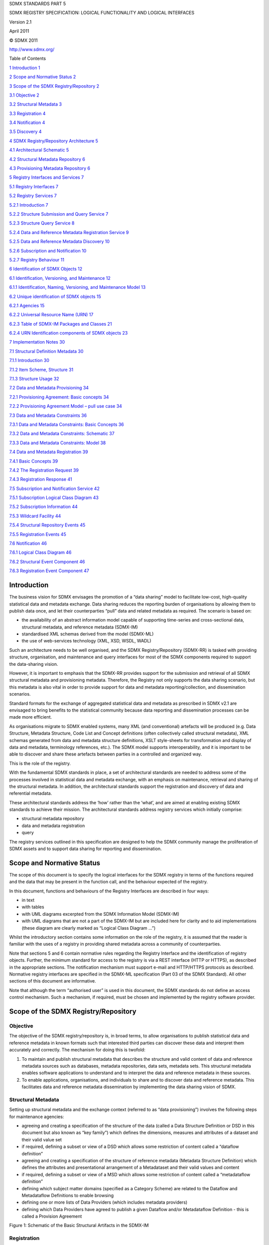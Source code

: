 SDMX STANDARDS PART 5

SDMX R\ EGISTRY S\ PECIFICATION: LOGICAL FUNCTIONALITY AND L\ OGICAL
I\ NTERFACES

Version 2.1

April 2011

© SDMX 2011

http://www.sdmx.org/

Table of Contents

`1 Introduction 1 <#introduction>`__

`2 Scope and Normative Status 2 <#scope-and-normative-status>`__

`3 Scope of the SDMX Registry/Repository
2 <#scope-of-the-sdmx-registryrepository>`__

`3.1 Objective 2 <#objective>`__

`3.2 Structural Metadata 3 <#structural-metadata>`__

`3.3 Registration 4 <#registration>`__

`3.4 Notification 4 <#notification>`__

`3.5 Discovery 4 <#discovery>`__

`4 SDMX Registry/Repository Architecture
5 <#sdmx-registryrepository-architecture>`__

`4.1 Architectural Schematic 5 <#architectural-schematic>`__

`4.2 Structural Metadata Repository
6 <#structural-metadata-repository>`__

`4.3 Provisioning Metadata Repository
6 <#provisioning-metadata-repository>`__

`5 Registry Interfaces and Services
7 <#registry-interfaces-and-services>`__

`5.1 Registry Interfaces 7 <#registry-interfaces>`__

`5.2 Registry Services 7 <#registry-services>`__

`5.2.1 Introduction 7 <#introduction-1>`__

`5.2.2 Structure Submission and Query Service
7 <#structure-submission-and-query-service>`__

`5.2.3 Structure Query Service 8 <#structure-query-service>`__

`5.2.4 Data and Reference Metadata Registration Service
9 <#data-and-reference-metadata-registration-service>`__

`5.2.5 Data and Reference Metadata Discovery
10 <#data-and-reference-metadata-discovery>`__

`5.2.6 Subscription and Notification
10 <#subscription-and-notification>`__

`5.2.7 Registry Behaviour 11 <#registry-behaviour>`__

`6 Identification of SDMX Objects
12 <#identification-of-sdmx-objects>`__

`6.1 Identification, Versioning, and Maintenance
12 <#identification-versioning-and-maintenance>`__

`6.1.1 Identification, Naming, Versioning, and Maintenance Model
13 <#identification-naming-versioning-and-maintenance-model>`__

`6.2 Unique identification of SDMX objects
15 <#unique-identification-of-sdmx-objects>`__

`6.2.1 Agencies 15 <#agencies>`__

`6.2.2 Universal Resource Name (URN)
17 <#universal-resource-name-urn>`__

`6.2.3 Table of SDMX-IM Packages and Classes
21 <#table-of-sdmx-im-packages-and-classes>`__

`6.2.4 URN Identification components of SDMX objects
23 <#urn-identification-components-of-sdmx-objects>`__

`7 Implementation Notes 30 <#implementation-notes>`__

`7.1 Structural Definition Metadata
30 <#structural-definition-metadata>`__

`7.1.1 Introduction 30 <#introduction-3>`__

`7.1.2 Item Scheme, Structure 31 <#item-scheme-structure>`__

`7.1.3 Structure Usage 32 <#structure-usage>`__

`7.2 Data and Metadata Provisioning
34 <#data-and-metadata-provisioning>`__

`7.2.1 Provisioning Agreement: Basic concepts
34 <#provisioning-agreement-basic-concepts>`__

`7.2.2 Provisioning Agreement Model – pull use case
34 <#provisioning-agreement-model-pull-use-case>`__

`7.3 Data and Metadata Constraints
36 <#data-and-metadata-constraints>`__

`7.3.1 Data and Metadata Constraints: Basic Concepts
36 <#data-and-metadata-constraints-basic-concepts>`__

`7.3.2 Data and Metadata Constraints: Schematic
37 <#data-and-metadata-constraints-schematic>`__

`7.3.3 Data and Metadata Constraints: Model
38 <#data-and-metadata-constraints-model>`__

`7.4 Data and Metadata Registration
39 <#data-and-metadata-registration>`__

`7.4.1 Basic Concepts 39 <#basic-concepts>`__

`7.4.2 The Registration Request 39 <#the-registration-request>`__

`7.4.3 Registration Response 41 <#registration-response>`__

`7.5 Subscription and Notification Service
42 <#subscription-and-notification-service>`__

`7.5.1 Subscription Logical Class Diagram
43 <#subscription-logical-class-diagram>`__

`7.5.2 Subscription Information 44 <#subscription-information>`__

`7.5.3 Wildcard Facility 44 <#wildcard-facility>`__

`7.5.4 Structural Repository Events
45 <#structural-repository-events>`__

`7.5.5 Registration Events 45 <#registration-events>`__

`7.6 Notification 46 <#notification-1>`__

`7.6.1 Logical Class Diagram 46 <#logical-class-diagram>`__

`7.6.2 Structural Event Component 46 <#structural-event-component>`__

`7.6.3 Registration Event Component
47 <#registration-event-component>`__

Introduction
============

The business vision for SDMX envisages the promotion of a “data sharing”
model to facilitate low-cost, high-quality statistical data and metadata
exchange. Data sharing reduces the reporting burden of organisations by
allowing them to publish data once, and let their counterparties “pull”
data and related metadata as required. The scenario is based on:

-  the availability of an abstract information model capable of
   supporting time-series and cross-sectional data, structural metadata,
   and reference metadata (SDMX-IM)

-  standardised XML schemas derived from the model (SDMX-ML)

-  the use of web-services technology (XML, XSD, WSDL, WADL)

Such an architecture needs to be well organised, and the SDMX
Registry/Repository (SDMX-RR) is tasked with providing structure,
organisation, and maintenance and query interfaces for most of the SDMX
components required to support the data-sharing vision.

However, it is important to emphasis that the SDMX-RR provides support
for the submission and retrieval of all SDMX structural metadata and
provisioning metadata. Therefore, the Registry not only supports the
data sharing scenario, but this metadata is also vital in order to
provide support for data and metadata reporting/collection, and
dissemination scenarios.

Standard formats for the exchange of aggregated statistical data and
metadata as prescribed in SDMX v2.1 are envisaged to bring benefits to
the statistical community because data reporting and dissemination
processes can be made more efficient.

As organisations migrate to SDMX enabled systems, many XML (and
conventional) artefacts will be produced (e.g. Data Structure, Metadata
Structure, Code List and Concept definitions (often collectively called
structural metadata), XML schemas generated from data and metadata
structure definitions, XSLT style-sheets for transformation and display
of data and metadata, terminology references, etc.). The SDMX model
supports interoperability, and it is important to be able to discover
and share these artefacts between parties in a controlled and organized
way.

This is the role of the registry.

With the fundamental SDMX standards in place, a set of architectural
standards are needed to address some of the processes involved in
statistical data and metadata exchange, with an emphasis on maintenance,
retrieval and sharing of the structural metadata. In addition, the
architectural standards support the registration and discovery of data
and referential metadata.

These architectural standards address the ‘how’ rather than the ‘what’,
and are aimed at enabling existing SDMX standards to achieve their
mission. The architectural standards address registry services which
initially comprise:

-  structural metadata repository

-  data and metadata registration

-  query

The registry services outlined in this specification are designed to
help the SDMX community manage the proliferation of SDMX assets and to
support data sharing for reporting and dissemination.

Scope and Normative Status
==========================

The scope of this document is to specify the logical interfaces for the
SDMX registry in terms of the functions required and the data that may
be present in the function call, and the behaviour expected of the
registry.

In this document, functions and behaviours of the Registry Interfaces
are described in four ways:

-  in text

-  with tables

-  with UML diagrams excerpted from the SDMX Information Model (SDMX-IM)

-  with UML diagrams that are not a part of the SDMX-IM but are included
   here for clarity and to aid implementations (these diagram are
   clearly marked as “Logical Class Diagram ...”)

Whilst the introductory section contains some information on the role of
the registry, it is assumed that the reader is familiar with the uses of
a registry in providing shared metadata across a community of
counterparties.

Note that sections 5 and 6 contain normative rules regarding the
Registry Interface and the identification of registry objects. Further,
the minimum standard for access to the registry is via a REST interface
(HTTP or HTTPS), as described in the appropriate sections. The
notification mechanism must support e-mail and HTTP/HTTPS protocols as
described. Normative registry interfaces are specified in the SDMX-ML
specification (Part 03 of the SDMX Standard). All other sections of this
document are informative.

Note that although the term “authorised user” is used in this document,
the SDMX standards do not define an access control mechanism. Such a
mechanism, if required, must be chosen and implemented by the registry
software provider.

Scope of the SDMX Registry/Repository
=====================================

Objective
---------

The objective of the SDMX registry/repository is, in broad terms, to
allow organisations to publish statistical data and reference metadata
in known formats such that interested third parties can discover these
data and interpret them accurately and correctly. The mechanism for
doing this is twofold:

1. To maintain and publish structural metadata that describes the
   structure and valid content of data and reference metadata sources
   such as databases, metadata repositories, data sets, metadata sets.
   This structural metadata enables software applications to understand
   and to interpret the data and reference metadata in these sources.

2. To enable applications, organisations, and individuals to share and
   to discover data and reference metadata. This facilitates data and
   reference metadata dissemination by implementing the data sharing
   vision of SDMX.

Structural Metadata
-------------------

Setting up structural metadata and the exchange context (referred to as
“data provisioning”) involves the following steps for maintenance
agencies:

-  agreeing and creating a specification of the structure of the data
   (called a Data Structure Definition or DSD in this document but also
   known as “key family”) which defines the dimensions, measures and
   attributes of a dataset and their valid value set

-  if required, defining a subset or view of a DSD which allows some
   restriction of content called a “dataflow definition”

-  agreeing and creating a specification of the structure of reference
   metadata (Metadata Structure Definition) which defines the attributes
   and presentational arrangement of a Metadataset and their valid
   values and content

-  if required, defining a subset or view of a MSD which allows some
   restriction of content called a “metadataflow definition”

-  defining which subject matter domains (specified as a Category
   Scheme) are related to the Dataflow and Metadataflow Definitions to
   enable browsing

-  defining one or more lists of Data Providers (which includes metadata
   providers)

-  defining which Data Providers have agreed to publish a given Dataflow
   and/or Metadataflow Definition - this is called a Provision Agreement

|image0|

Figure 1: Schematic of the Basic Structural Artifacts in the SDMX-IM

Registration
------------

Publishing the data and reference metadata involves the following steps
for a Data Provider:

-  making the reference metadata and data available in SDMX-ML
   conformant data files or databases (which respond to an SDMX-ML query
   with SDMX-ML data). The data and reference metadata files or
   databases must be web-accessible, and must conform to an agreed
   Dataflow or Metadataflow Definition (Data Structure Definition or
   Metadata Structure Definition subset)

-  registering the existence of published reference metadata and data
   files or databases with one or more SDMX registries

|image1|

Figure 2: Schematic of Registered Data and Metadata Sources in the
SDMX-IM

Notification
------------

Notifying interested parties of newly published or re-published data,
reference metadata or changes in structural metadata involves:

-  registry support of a subscription-based notification service which
   sends an email or notifies an HTTP address announcing all published
   data that meets the criteria contained in the subscription request

Discovery
---------

Discovering published data and reference metadata involves interaction
with the registry to fulfil the following logical steps that would be
carried out by a user interacting with a service that itself interacts
with the registry and an SDMX-enabled data or reference metadata
resource:

-  optionally browsing a subject matter domain category scheme to find
   Dataflow Definitions (and hence Data Structure Definitions) and
   Metadataflows which structure the type of data and/or reference
   metadata being sought

-  build a query, in terms of the selected Data Structure Definition or
   Metadata Structure Definition, which specifies what data are required
   and submitting this to a service that can query an SDMX registry
   which will return a list of (URLs of) data and reference metadata
   files and databases which satisfy the query

-  processing the query result set and retrieving data and/or reference
   metadata from the supplied URLs

..

   |image2|

Figure 3: Schematic of Data and Metadata Discovery and Query in the
SDMX-IM

 SDMX Registry/Repository Architecture
=====================================

Architectural Schematic
-----------------------

The architecture of the SDMX registry/repository is derived from the
objectives stated above. It is a layered architecture that is founded by
a structural metadata repository which supports a provisioning metadata
repository which supports the registry services. These are all supported
by the SDMX-ML schemas. Applications can be built on top of these
services which support the reporting, storage, retrieval, and
dissemination aspects of the statistical lifecycle as well as the
maintenance of the structural metadata required to drive these
applications.

|image3|

Figure 4: Schematic of the Registry Content and Services

Structural Metadata Repository
------------------------------

The basic layer is that of a structural metadata service which supports
the lifecycle of SDMX structural metadata artefacts such as Maintenance
Agencies, Data Structure Definitions, Metadata Structure Definitions,
Provision Agreements, Processes etc. This layer is supported by the
Structure Submission and Query Service.

Note that the SDMX-ML Submit Structure Request message supports all of
the SDMX structural artefacts. The only structural artefacts that are
not supported by the SDMX-ML Submit Structure Request are::

-  Registration of data and metadata sources

-  Subscription and Notification

Separate registry-based messages are defined to support these artefacts.

Provisioning Metadata Repository
--------------------------------

The function of this repository is to support the definition of the
structural metadata that describes the various types of data-store which
model SDMX-conformant databases or files, and to link to these data
sources. These links can be specified for a data provider, for a
specific data or metadata flow. In the SDMX model this is called the
Provision Agreement.

This layer is supported by the Data and Metadata Registration Service.

Registry Interfaces and Services
================================

Registry Interfaces
-------------------

The Registry Interfaces are:

-  Notify Registry Event

-  Submit Subscription Request

-  Submit Subscription Response

-  Submit Registration Request

-  Submit Registration Response

-  Query Registration Request

-  Query Registration Response

-  Query Subscription Request

-  Query Subscription Response

-  Submit Structure Request

-  Submit Structure Response

The registry interfaces are invoked in one of two ways:

1. The interface is the name of the root node of the SDMX-ML document

2. The interface is invoked as a child element of the RegistryInterface
   message where the RegistryInterface is the root node of the SDMX-ML
   document.

In addition to these interfaces the registry must support a mechanism
for querying for structural metadata. This is detailed in 5.2.2.

All these interactions with the Registry – with the exception of Notify
Registry Event – are designed in pairs. The first document – the one
which invokes the SDMX-RR interface, is a “Request” document. The
message returned by the interface is a “Response” document.

It should be noted that all interactions are assumed to be synchronous,
with the exception of Notify Registry Event. This document is sent by
the SDMX-RR to all subscribers whenever an even occurs to which any
users have subscribed. Thus, it does not conform to the request-response
pattern, because it is inherently asynchronous.

Registry Services
-----------------

.. _introduction-1:

Introduction
~~~~~~~~~~~~

The services described in this section do not imply that each is
implemented as a discrete web service.

Structure Submission and Query Service
~~~~~~~~~~~~~~~~~~~~~~~~~~~~~~~~~~~~~~

This service must implement the following SDMX-ML Interfaces:

-  SubmitStructureRequest

-  SubmitStructureResponse

These interfaces allow structural definitions to be created, modified,
and removed in a controlled fashion. It also allows the structural
metadata artefacts to be queried and retrieved either in part or as a
whole. In order for the architecture to be scalable, the finest-grained
piece of structural metadata that can be processed by the SDMX-RR is a
MaintainableArtefact (see next section on the SDMX Information Model).

Structure Query Service
~~~~~~~~~~~~~~~~~~~~~~~

The registry must support a mechanism for querying for structural
metadata. This mechanism can be one or both of the SDMX-ML Query message
and the SDMX REST interface for structural metadata (this is defined in
Part 7 of the SDMX standards). The registry response to both of these
query mechanisms is the SDMX Structure message which has as its root
node

-  Structure

The SDMX structural artefacts that may be queried are:

-  dataflows and metadataflows

-  data structure definitions and metadata structure definitions

-  codelists

-  concept schemes

-  reporting taxonomies

-  provision agreements

-  structure sets

-  processes

-  hierarchical code lists

-  constraints

-  category schemes

-  categorisations and categorised objects (examples are categorised
   dataflows and metadatflows, data structure definitions, metadata
   structure definitions, provision agreements registered data sources
   and metadata sources)

-  organisation schemes (agency scheme, data provider scheme, data
   consumer scheme, organisation unit scheme)

The SDMX query messages that are a part of the SDMX-ML Query message
are:

-  StructuresQuery

-  DataflowQuery

-  MetadataflowQuery

-  DataStructureQuery

-  MetadataStructureQuery

-  CategorySchemeQuery

-  ConceptScheneQuery

-  CodelistQuery

-  HiearchicalCodelistQuery

-  OrganisationSchemeQuery

-  ReportingTaxonomyQuery

-  StructureSetQuery

-  ProcessQuery

-  CategorisationQuery

-  ProvisionAgreementQuery

-  ConstraintQuery

Data and Reference Metadata Registration Service
~~~~~~~~~~~~~~~~~~~~~~~~~~~~~~~~~~~~~~~~~~~~~~~~

This service must implement the following SDMX-ML Interfaces:

-  SubmitRegistrationRequest

-  SubmitRegistrationResponse

-  QueryRegistrationRequest

-  QueryRegistrationResponse

The Data and Metadata Registration Service allows SDMX conformant XML
files and web-accessible databases containing published data and
reference metadata to be registered in the SDMX Registry. The
registration process MAY validate the content of the data-sets or
metadata-sets, and MAY extract a concise representation of the contents
in terms of concept values (e.g. values of the data attribute,
dimension, metadata attribute), or entire keys, and storing this as a
record in the registry to enable discovery of the original data-set or
metadata-set. These are called Constraints in the SDMX-IM.

The Data and Metadata Registration Service MAY validate the following,
subject to the access control mechanism implemented in the Registry:

-  that the data provider is allowed to register the data-set or
   metadata-set

-  that the content of the data set or metadata set meets the validation
   constraints. This is dependent upon such constraints being defined in
   the structural repository and which reference the relevant Dataflow,
   Metadataflow, Data Provider, Data Structure Definition, Metadata
   Structure Definition, Provision Agreement

-  that a queryable data source exists - this would necessitate the
   registration service querying the service to determine its existence

-  that a simple data source exists (i.e. a file accessible at a URL)

-  that the correct Data Structure Definition or Metadata Structure
   Definition is used by the registered data

-  that the components (Dimensions, Attributes, Measures, Identifier
   Components etc.) are consistent with the Data Structure Definition or
   Metadata Structure Definition

-  that the valid representations of the concepts to which these
   components correspond conform to the definition in the Data Structure
   Definition or Metadata Structure Definition

The Registration has an action attribute which takes one of the
following values:

========================== ====================================================================================================================================
**Action Attribute Value** **Behaviour**
========================== ====================================================================================================================================
Append                     Add this registration to the registry
Replace                    Replace the existing Registration with this Registration identified by the id in the Registration of the Submit Registration Request
Delete                     Delete the existing Registration identified by the id in the Registration of the Submit Registration Request
========================== ====================================================================================================================================

The Registration has three Boolean attributes which may be present to
determine how an SDMX compliant Dataset or Metadata Set indexing
application must index the Datasets or Metadata Set upon registration.
The indexing application behaviour is as follows:

===================== ====================================================================================================================================================================================================================================================
**Boolean Attribute** **Behaviour if Value is “true”**
===================== ====================================================================================================================================================================================================================================================
indexTimeSeries       A compliant indexing application must index all the time series keys (for a Dataset registration) or metadata target values (for a Metadata Set registration)
indexDataSet          A compliant indexing application must index the range of actual (present) values for each dimension of the Dataset (for a Dataset registration) or the range of actual (present) values for each Metadata Attribute which takes an enumerated value.
                     
                      Note that for data this requires much less storage than full key indexing, but this method cannot guarantee that a specific combination of Dimension values (the Key) is actually present in the Dataset
indexReportingPeriod  A compliant indexing application must index the time period range(s) for which data are present in the Dataset or Metadata Set
===================== ====================================================================================================================================================================================================================================================

Data and Reference Metadata Discovery
~~~~~~~~~~~~~~~~~~~~~~~~~~~~~~~~~~~~~

The Data and Metadata Discovery Service implements the following
Registry Interfaces:

-  QueryRegistrationRequest

-  QueryRegistrationResponse

Subscription and Notification
~~~~~~~~~~~~~~~~~~~~~~~~~~~~~

The Subscription and Notification Service implements the following
Registry Interfaces:

-  SubmitSubscriptionRequest

-  SubmitSubscriptionResponse

-  NotifyRegistryEvent

The data sharing paradigm relies upon the consumers of data and metadata
being able to pull information from data providers’ dissemination
systems. For this to work efficiently, a data consumer needs to know
when to pull data, i.e. when something has changed in the registry (e.g.
a dataset has been updated and re-registered). Additionally, SDMX
systems may also want to know if a new Data Structure Definition, Code
List or Metadata Structure Definition has been added. The Subscription
and Notification Service comprises two parts: subscription management,
and notification.

Subscription management involves a user submitting a subscription
request which contains:

-  a query or constraint expression in terms of a filter which defines
   the events for which the user is interested (e.g. new data for a
   specific dataflow, or for a domain category, or changes to a Data
   Structure Definition).

-  a list of URIs or end-points to which an XML notification message can
   be sent. Supported end-point types will be email (mailto:) and HTTP
   POST (a normal http:// address)

-  request for a list of submitted subscriptions

-  deletion of a subscription

Notification requires that the structural metadata repository and the
provisioning metadata repository monitor any event which is of interest
to a user (the object of a subscription request query), and to issue an
SDMX-ML notification document to the end-points specified in the
relevant subscriptions.

Registry Behaviour
~~~~~~~~~~~~~~~~~~

The following table defines the behaviour of the SDMX Registry for the
various Registry Interface messages.

=========================== ========================================================================================================================================================================================================================================================================================
**Interface**               **Behaviour**
=========================== ========================================================================================================================================================================================================================================================================================
All                         1) If the action is set to “replace” then the entire contents of the existing maintainable object in the Registry MUST be replaced by the object submitted, unless the final attribute is set to “true” in which case the only changes that are allowed are to the following constructs:
                           
                            -  Name – this applies to the Maintainable object and its contained elements, such a Code in a Code list.
                           
                            -  Description - this applies to the Maintainable object and its contained elements, such a Code in a Code list.
                           
                            -  Annotation - this applies to the Maintainable object and its contained elements, such a Code in a Code list.
                           
                            -  validTo
                           
                            -  validFrom
                           
                            -  structureURL
                           
                            -  serviceURL
                           
                            -  uri
                           
                            -  isExternalReference
                           
                            2) Cross referenced structures MUST exist in either the submitted document (in Structures or Structure Location) or in the registry to which the request is submitted.
                           
                            3) If the action is set to “delete” then the Registry MUST verify that the object can deleted. In order to qualify for deletion the object must:
                           
                            a) Not have the final attribute set to “true”
                           
                            b) Not be referenced from any other object in the Registry.
                           
                            4) The version rules in the SDMX Schema documentation MUST be obeyed.
                           
                            5) The specific rules for the elements and attributes documented in the SDMX Schema MUST be obeyed.
SubmitStructureRequest      Structures are submitted at the level of the Maintainable Artefact and the behaviour in “All” above is therefore at the level of the Maintainable Artefact.
SubmitProvisioningRequest   No additional behaviour.
Submit Registration Request If the datasource is a file (simple datasource) then the file MAY be retrieved and indexed according to the Boolean attributes set in the Registration.
                           
                            For a queryable datasource the Registry MAY validate that the source exists and can accept an SDMX-ML data query.
=========================== ========================================================================================================================================================================================================================================================================================

Identification of SDMX Objects
==============================

Identification, Versioning, and Maintenance
-------------------------------------------

All major classes of the SDMX Information model inherit from one of:

-  **IdentifiableArtefact** - this gives an object the ability to be
   uniquely identified (see following section on identification), to
   have a user-defined URI, and to have multi-lingual annotations.

-  **NamableArtefact** - this has all of the features of
   IdentifiableArtefact plus the ability to have a multi-lingual name
   and description,

-  **VersionableArtefact** – this has all of the above features plus a
   version number and a validity period.

-  **MaintainableArtefact** – this has all of the above features, and
   indication as to whether the object is “final” and cannot be changed
   or deleted, registry and structure URIs, plus an association to the
   maintenance agency of the object.

Identification, Naming, Versioning, and Maintenance Model
~~~~~~~~~~~~~~~~~~~~~~~~~~~~~~~~~~~~~~~~~~~~~~~~~~~~~~~~~

|image4|

-  Figure 5: Class diagram of fundamental artefacts in the SDMX-IM

The table below shows the identification and related data attributes to
be stored in a registry for objects that are one of:

-  Annotable

-  Identifiable

-  Nameable

-  Versionable

-  Maintainable

=============== ================================================== ========== ============= ========================================================================================================================================================================================================================
**Object Type** **Data Attributes**                                **Status** **Data type** **Notes**
=============== ================================================== ========== ============= ========================================================================================================================================================================================================================
Annotable       AnnotationTitle                                    C          string       
\               AnnotationType                                     C          string       
\               AnnotationURN                                      C          string       
\               AnnotationText in the form of International String C                        This can have language-specific variants.
\                                                                                          
Identifiable    all content as for Annotable plus                                          
\               id                                                 M          string       
\               uri                                                C          string       
\               urn                                                C          string        Although the urn is computable and therefore may not be submitted or stored physically, the Registry must return the urn for each object, and must be able to service a query on an object referenced solely by its urn.
Nameable        all content as for Identifiable plus                                       
\               Name in the form of International String           M          string        This can have language-specific variants.
\               Description in the form of International String    C          string        This can have language-specific variants.
Versionable     All content as for Identifiable plus                                       
\               version                                            C          string        This is the version number. If not present the default is 1.0
\               validFrom                                          C          Date/time    
\               validTo                                            C          Date/time    
Maintainable    All content as for Versionable plus                                        
\               final                                                         boolean       Value of “true” indicates that this is a final specification and it cannot be changed except as a new version. Note that providing a “final’ object is not referenced from another object then it may be deleted.
\               isExternalReference                                C          boolean       Value of “true” indicates that the actual resource is held outside of this registry. The actual reference is given in the registry URI or the structureURI, each of which must return a valid SDMX-ML file.
\               serviceURL                                         C          string        The url of the service that can be queried for this resource
\               structureURL                                       C          string        The url of the resource.
\               (Maintenance) agencyId                             M          string        The object must be linked to a maintenance agency.
=============== ================================================== ========== ============= ========================================================================================================================================================================================================================

Table 1: Common Attributes of Object Types

Unique identification of SDMX objects
-------------------------------------

Agencies
~~~~~~~~

The Maintenance Agency in SDMX is maintained in an Agency Scheme which
itself is a sub class of Organisation Scheme – this is shown in the
class diagram below.

|image5|

Figure 6: Agency Scheme Model

The Agency in SDMX is extremely important. The Agency Id system used in
SDMX is an n-level structure. The top level of this structure is
maintained by SDMX. Any Agency in this top level can declare sub
agencies and any sub agency can also declare sub agencies. The Agency
Scheme has a fixed id and version and is never declared explicitly in
the SDMX object identification mechanism.

In order to achieve this SDMX adopts the following rules:

1. Agencies are maintained in an Agency Scheme (which is a sub class of
   Organisation Scheme)

2. The agency of the Agency Scheme must also be declared in a
   (different) Agency Scheme.

3. The “top-level” agency is SDMX and maintains the “top-level” Agency
   Scheme.

4. Agencies registered in the top-level scheme can themselves maintain a
   single Agency Scheme. Agencies in these second-tier schemes can
   themselves maintain a single Agency Scheme and so on.

5. The AgencyScheme cannot be versioned and so take a default version
   number of 1.0 and cannot be made “final”.

6. There can be only one AgencyScheme maintained by any one Agency. It
   has a fixed Id of AGENCY_SCHEME.

7. The /hierarchy of Organisation is not inherited by Maintenance Agency
   – thus each Agency Scheme is a flat list of Maintenance Agencies.

8. The format of the agency identifier is agencyID.agencyID etc. The
   top-level agency in this identification mechanism is the agency
   registered in the SDMX agency scheme. In other words, SDMX is not a
   part of the hierarchical ID structure for agencies. However SDMX is,
   itself, a maintenance agency and is contained in the top-level Agency
   Scheme.

This supports a hierarchical structure of agencyID.

An example is shown below.

|image6|

-  Figure 7: Example of Hierarchic Structure of Agencies

The following organizations maintain an Agency Scheme.

-  SDMX – contains Agencies AA, BB

-  AA – contains Agencies CC, DD

-  BB – contains Agencies CC, DD

-  DD – Contains Agency EE

Each agency is identified by its full hierarchy excluding SDMX.

e.g. the id of EE as an agencyID is AA.DD.EE

An example of this is shown in the XML snippet below.

|image7|

-  Figure 8: Example Showing Use of Agency Identifiers

Each of these maintenance agencies has an identical Code list with the
Id CL_BOP. However, each is uniquely identified by means of the
hierarchic agency structure.

Universal Resource Name (URN)
~~~~~~~~~~~~~~~~~~~~~~~~~~~~~

.. _introduction-2:

Introduction
^^^^^^^^^^^^

To provide interoperability between SDMX Registry/Repositories in a
distributed network environment, it is important to have a scheme for
uniquely identifying (and thus accessing) all first-class (Identifiable)
SDMX-IM objects. Most of these unique identifiers are composite
(containing maintenance agency, or parent object identifiers), and there
is a need to be able to construct a unique reference as a single string.
This is achieved by having a globally unique identifier called a
universal resource name (URN) which is generated from the actual
identification components in the SDMX-RR APIs. In other words, the URN
for any Identifiable Artefact is constructed from its component
identifiers (agency, Id, version etc.).

URN Structure
^^^^^^^^^^^^^

**Case Rules for URN**

For the URN, all parts of the string are case sensitive. The Id of any
object must be UPPER CASE. Therefore, CRED_ext_Debt is invalid and it
should be CRED_EXT_DEBT.

The generic structure of the URN is as follows:

SDMXprefix.SDMX-IM-package-name.class-name=agency-id:maintainedobject-id(maintainedobject-version).*container-object-id.object-id

\* this can repeat and may not be present (see explanation below)

Note that in the SDMX Information Model there are no concrete
Versionable Artefacts that are not a Maintainable Artefact. For this
reason the only version information that is allowed is for the
maintainable object.

The Maintenance agency identifier is separated from the maintainable
artefact identifier by a colon ‘:’. All other identifiers in the SDMX
URN syntax are separated by a period(.).

Explanation of the generic structure
^^^^^^^^^^^^^^^^^^^^^^^^^^^^^^^^^^^^

In the explanation below the actual object that is the target of the URN
is called the **actual object**.

**SDMXPrefix:** urn:sdmx:org.

**SDMX-IM package name:** sdmx.infomodel.package=

The packages are:

base

codelist

conceptscheme

datastructure

categoryscheme

registry

metadatastructure

process

mapping

**maintainable-object-id** is the identifier of the maintainable object.
This will always be present as all identifiable objects are either a
maintainable object or contained in a maintainable object.

**(maintainable-object-version)** is the version of the maintainable
object and is enclosed in round brackets (). It will always be present.

**container-object-id** is the identifier of an intermediary object that
contains the actual object which the URN is identifying. It is not
mandatory as many actual objects do not have an intermediary container
object. For instance, a Code is in a maintained object (Code List) and
has no intermediary container object, whereas a Metadata Attribute has
an intermediary container object (Report Structure) and may have an
intermediary container object which is its parent Metadata Attribute.
For this reason the container object id may repeat, with each repetition
identifying the object at the next-lower level in its hierarchy. Note
that if there is only a single containing object in the model then it is
NOT included in the URN structure. This applies to Attribute Descriptor,
Dimension Descriptor, and Measure Descriptor where there can be only one
such object and this object has a fixed id. Therefore, whilst each of
these has a URN, the id of the Attribute Descriptor, Dimension
Descriptor, and Measure Descriptor is not included when the actual
object is a Data Attribute or a Dimension/Measure Dimension/ Time
Dimension, or a Measure.

Note that although a Code can have a parent Code and a Concept can have
a parent Concept these are maintained in a flat structure and therefore
do not have a container-object-id.

For example the sequence is agency:DSDid(version).DimensionId and not
agency:DSDid(version).DimensionDescriptorId.DimensionId.

**object-id** is the identifier of the actual object unless the actual
object is a maintainable object. If present it is always the last id and
is not followed by any other character.

**Generic Examples of the URN Structure**

Actual object is a maintainable

SDMXPrefix.SDMX-IM package name.classname=agency
id:maintained-object-id(version)

Actual object is contained in a maintained object with no intermediate
containing object

SDMXPrefix.SDMX-IM package name.classname=agency
id:maintained-object-id(version).object-id

Actual object is contained in a maintained object with an intermediate
containing object

SDMXPrefix.SDMX-IM package name.classname=agency
id:maintained-object-id(version).contained-object-id.object-id

Actual object is contained in a maintained object with no intermediate
containing object but the object type itself is hierarchical

In this case the object id may not be unique in itself but only within
the context of the hierarchy. In the general syntax of the URN all
intermediary objects in the structure (with the exception, of course, of
the maintained object) are shown as a contained object. An example here
would be a Category in a Category Scheme. The Category is hierarchical
and all intermediate Categories are shown as a contained object. The
example below shows the generic structure for Category
Scheme/Category/Category

SDMXPrefix.SDMX-IM package name.classname=agency
id:maintained-object-id(version).contained-object-id.object-id

Actual object is contained in a maintained object with an intermediate
containing object and the object type itself is hierarchical

In this case the generic syntax is the same as for the example above as
the parent object is regarded as a containing object, even if it is of
the same type. An example here is a Metadata Attribute where the
contained objects are Report Structure (first contained object id) and
Metadata Attribute (subsequent contained object Ids). The example below
shows the generic structure for MSD/Report Structure/Metadata
Attribute/Metadata Attribute

SDMXPrefix.SDMX-IM package name.classname=agency
id:maintained-object-id(version).contained-object-id.
contained-object-id contained-object-id.object-id

**Concrete Examples of the URN Structure**

The Data Structure Definition CRED_EXT_DEBT version 1.0 maintained by
the top level Agency TFFS would have the URN:

urn:sdmx:org.sdmx.infomodel.datastructure.DataStucture=TFFS:CRED_EXT_DEBT(1.0)

The URN for a code for Argentina maintained by ISO in the code list
CL_3166A2 version 1.0 would be:

urn:sdmx:org.sdmx.infomodel.codelist.Code=ISO:CL_3166A2(1.0).AR

The URN for a category (id of 1) which has parent category (id of 2)
maintained by SDMX in the category scheme SUBJECT_MATTER_DOMAINS version
1.0 would be:

urn:sdmx:org.sdmx.infomodel.categoryscheme.Category=SDMX:SUBJECT_MATTER_DOMAINS(1.0).1.2

The URN for a Metadata Attribute maintained by SDMX in the MSD
CONTACT_METADATA version 1.0 in the Report Structure CONTACT_REPORT
where the hierarchy of the Metadata Attribute is
CONTACT_DETAILS/CONTACT_NAME would be:

urn:sdmx:org.sdmx.infomodel.metadatastructure.MetadataAttribute=SDMX:CONTACT_METADATA(1.0).CONTACT_REPORT.CONTACT_DETAILS.CONTACT_NAME

The TFFS defines ABC as a sub Agency of TFFS then the URN of a Dataflow
maintained by ABC and identified as EXTERNAL_DEBT version 1.0 would be:

urn:sdmx:org.sdmx.infomodel.datastructure.Dataflow=TFFS.ABC:EXTERNAL_DEBT(1.0)

The SDMX-RR MUST support this globally unique identification scheme. The
SDMX-RR MUST be able to create the URN from the individual
identification attributes submitted and to transform the URN to these
identification attributes. The identification attributes are:

-  **Identifiable and Nameable Artefacts**: id (in some cases this id
   may be hierarchic)

-  **Maintainable Artefacts**: id, version, agencyId,

The SDMX-RR MUST be able to resolve the unique identifier of an SDMX
artefact and to produce an SDMX-ML rendering of that artefact if it is
located in the Registry.

Table of SDMX-IM Packages and Classes
~~~~~~~~~~~~~~~~~~~~~~~~~~~~~~~~~~~~~

The table below lists all of the packages in the SDMX-IM together with
the concrete classes that are in these packages and whose objects have a
URN.

================= ===========================================================
**Package**       **URN Classname (model classname where this is different)**
================= ===========================================================
base              Agency
\                 OrganisationUnitScheme
\                 AgencyScheme
\                 DataProviderScheme
\                 DataConsumerScheme
\                 OrganisationUnit
\                 DataProvider
\                 DataConsumer
\                
datastructure     DataStructure (DataStructureDefinition)
\                 AttributeDescriptor
\                 DataAttribute
\                 GroupDimensionDescriptor
\                 DimensionDescriptor
\                 Dimension
\                 MeasureDimension
\                 TimeDimension
\                 MeasureDescriptor
\                 PrimaryMeasure
\                 Dataflow (DataflowDefinition)
\                
metadatastructure MetadataTarget
\                 DimensionDescriptorValueTarget
\                 IdentifiableObjectTarget
\                 ReportPeriodTarget
\                 DataSetTarget
\                 ReportStructure
\                 MetadataAttribute
\                 MetadataStructure (MetadataStructureDefinition)
\                 Metadataflow (MetadataflowDefinition)
\                
process           Process
\                 ProcessStep
\                 Transition
\                
registry          ProvisionAgreement
\                 AttachmentConstraint
\                 ContentConstraint
\                 Subscription
\                
mapping           StructureMap
\                 StructureSet
\                 ComponentMap
\                 ConceptSchemeMap
\                 OrganisationSchemeMap
\                 CodelistMap
\                 CategorySchemeMap
\                 ReportingTaxonomyMap
\                 ConceptMap
\                 OrganisationMap
\                 CodeMap
\                 HybridCodelistMap
\                 CategoryMap
\                 HybridCodeMap
\                 ReportingCategoryMap
\                
codelist          Codelist
\                 HierarchicalCodelist
\                 Hierarchy
\                 Hierarchy
\                 Code
\                 HierarchicalCode
\                 Level
\                
categoryscheme    CategoryScheme
\                 Category
\                 Categorisation
\                 ReportingTaxonomy
\                 ReportingCategory
\                
conceptscheme     ConceptScheme
\                 Concept
================= ===========================================================

Table 2: SDMX-IM Packages and Contained Classes

.. _section-1:

URN Identification components of SDMX objects
~~~~~~~~~~~~~~~~~~~~~~~~~~~~~~~~~~~~~~~~~~~~~

The table below describes the identification components for all SDMX
object types that have identification. Note the actual attributes are
all Id, but have been prefixed by their class name or multiple class
names to show navigation, e.g. conceptSchemeAgencyId is really the Id
attribute of the Agency class that is associated to the ConceptScheme.

\* indicates that the object is maintainable.

Note that for brevity the URN examples omit the prefix. All URNs have
the prefix

urn:sdmx.org.sdmx.infomodel.{package}.{classname}=

========================== ================================================================================================================================================================================================================================================================================================================= =================================================================================================================================================================================================================================================================================================================================================================================================================================================================================================
**SDMX Class**                **Key attribute(s)**                                                                                                                                                                                                                                                                                           **Example of URN**
========================== ================================================================================================================================================================================================================================================================================================================= =================================================================================================================================================================================================================================================================================================================================================================================================================================================================================================
Agency                     The URN for an Agency is shown later in this table. The identification of an Agency in the URN structure for the maintainable object is by means of the agencyId. The AgencyScheme is not identified as SDMX has a mechanism for identifying an Agency uniquely by its Id. Note that this Id may be hierarchical. IMF
                                                                                                                                                                                                                                                                                                                                            
                                                                                                                                                                                                                                                                                                                                             Sub agency in the IMF AGENCY_SCHEME
                                                                                                                                                                                                                                                                                                                                            
                                                                                                                                                                                                                                                                                                                                             IMF.SubAgency1
\*ConceptScheme            conceptSchemeAgencyId:conceptSchemeId(version)                                                                                                                                                                                                                                                                    SDMX:CROSS_DOMAIN_CONCEPTS(1.0)
Concept                    conceptSchemeAgencyId: conceptSchemeId(version).conceptId                                                                                                                                                                                                                                                         SDMX:CROSS_DOMAIN_CONCEPTS(1.0).FREQ
\*Codelist                 codeListAgencyId:codeListId(version)                                                                                                                                                                                                                                                                              SDMX:CL_FREQ(1.0)
Code                       codeListAgencyId:codelistId(version).codeId                                                                                                                                                                                                                                                                       SDMX:CL_FREQ(1.0).Q
\*Hierarchical             hierachicalCodelistAgencyId: hierarchicalCodelistId(version)                                                                                                                                                                                                                                                      UNESCO:CL_EXP_SOURCE(1.0)
Codelist                                                                                                                                                                                                                                                                                                                                    
Hierarchy                  hierachicalcodeListAgencyId: hierarchicalcodelistId(version).Hierarchy                                                                                                                                                                                                                                            UNESCO:CL_EXP_SOURCE(1.0).
                                                                                                                                                                                                                                                                                                                                            
                                                                                                                                                                                                                                                                                                                                             H-C-GOV
Level                      hierachicalcodeListAgencyId: hierarchicalcodelistId(version).Hierarchy.Level                                                                                                                                                                                                                                      ESTAT:HCL_REGION(1.0).H_1.COUNTRY
HierarchicalCode           hierachicalCodeListAgencyId: hierarchicalcodelistId(version).hierarchy.hierarchicalCode                                                                                                                                                                                                                           UNESCO:CL_EXP_SOURCE(1.0).
                                                                                                                                                                                                                                                                                                                                            
                                                                                                                                                                                                                                                                                                                                             H-C-GOV.GOV_CODE1
\*DataStructure            dataStructureDefintitionAgencyId: dataStructureDefintitionId(version)                                                                                                                                                                                                                                             TFFS:EXT_DEBT(1.0)
Dimension                  | dataStructureDefinitionAgencyId: dataStructureDefinitionId(version).                                                                                                                                                                                                                                            TFFS:EXT_DEBT(1.0).DimensionDescriptor
Descriptor                 | componentListId                                                                                                                                                                                                                                                                                                 TFFS:EXT_DEBT(1.0).MeasureDescriptor
Measure Descriptor                                                                                                                                                                                                                                                                                                                           TFFS:EXT_DEBT(1.0).AttributeDescriptor
Attribute                  where the componentListId is the name of the class (there is only one occurrence of each in the Data Structure Definition)                                                                                                                                                                                       
Descriptor                                                                                                                                                                                                                                                                                                                                  
GroupDimension             dataStructureDefinitionAgencyId: dataStructureDefinitionId(version).                                                                                                                                                                                                                                              TFFS:EXT_DEBT(1.0).SIBLING
Descriptor                 groupDimensionDescriptorId                                                                                                                                                                                                                                                                                       
Dimension                  dataStructureDefinitionAgencyId: dataStructureDefinition (version).                                                                                                                                                                                                                                               TFFS:EXT_DEBT(1.0).FREQ
                                                                                                                                                                                                                                                                                                                                            
                           dimensionId                                                                                                                                                                                                                                                                                                      
TimeDimension              dataStructureDefinitionAgencyId: dataStructureDefinition (version).                                                                                                                                                                                                                                               TFFS:EXT_DEBT(1.0).TIME_PERIOD
                                                                                                                                                                                                                                                                                                                                            
                           timeDimensionId                                                                                                                                                                                                                                                                                                  
Measure                    dataStructureDefinitionAgencyId: dataStructureDefinition (version).                                                                                                                                                                                                                                               TFFS:EXT_DEBT(1.0).STOCK_FLOW
Dimension                                                                                                                                                                                                                                                                                                                                   
                           measureDimensionId                                                                                                                                                                                                                                                                                               
DataAttrribute             dataStructureDefinitionAgencyId: dataStructureDefinition (version).                                                                                                                                                                                                                                               TFFS:EXT_DEBT(1.0).OBS_STATUS
                                                                                                                                                                                                                                                                                                                                            
                           dataAttributeId                                                                                                                                                                                                                                                                                                  
PrimaryMeasure             dataStructureDefinitionAgencyId: dataStructureDefinition (version).                                                                                                                                                                                                                                               TFFS:EXT_DEBT(1.0).OBS_VALUE
                                                                                                                                                                                                                                                                                                                                            
                           primaryMeasureId                                                                                                                                                                                                                                                                                                 
\*Category Scheme          categorySchemeAgencyId: categorySchemeId(version)                                                                                                                                                                                                                                                                 IMF:SDDS(1.0)
Category                   | categorySchemeAgencyId:                                                                                                                                                                                                                                                                                         IMF:SDDS(1.0):
                           | categorySchemeId(version).                                                                                                                                                                                                                                                                                     
                                                                                                                                                                                                                                                                                                                                             level_1_category.level_2_category …
                           categoryId.categoryId                                                                                                                                                                                                                                                                                            
                                                                                                                                                                                                                                                                                                                                            
                           categoryId.categoryId                                                                                                                                                                                                                                                                                            
                                                                                                                                                                                                                                                                                                                                            
                           etc.                                                                                                                                                                                                                                                                                                             
\*Reporting                reportingTaxonomyAgencyId:                                                                                                                                                                                                                                                                                        IMF:REP_1(1.0)
Taxonomy                   reportingTaxonomyId(version)                                                                                                                                                                                                                                                                                     
ReportingCategory          | reportingTaxonomyAgencyId:                                                                                                                                                                                                                                                                                      IMF:REP_1(1.0):
                           | reportingTaxonomyId(version)                                                                                                                                                                                                                                                                                   
                                                                                                                                                                                                                                                                                                                                             level_1_repcategory.level_2_repcategory …
                           reportingcategoryId.reportingcategoryId                                                                                                                                                                                                                                                                          
\*Categorisation           categorisationAgencyId: categorisationId(version)                                                                                                                                                                                                                                                                 IMF:cat001(1.0)
\*Organisation Unit Scheme organisationUnitSchemeAgencyId: organisationUnitSchemeId(version)                                                                                                                                                                                                                                                 ECB:ORGANISATIONS(1.0)
Organisation Unit          organisationUnitSchemeAgencyId: organisationUnitSchemeId(version).                                                                                                                                                                                                                                                ECB:ORGANISATIONS(1.0).1F
                           organisationUnitId                                                                                                                                                                                                                                                                                               
\*AgencyScheme             agencySchemeAgencyId: agencySchemeId(version)                                                                                                                                                                                                                                                                     ECB:AGENCIES(1.0)
Agency                     | agencySchemeAgencyId:                                                                                                                                                                                                                                                                                           ECB:AGENCY(1.0).AA
                           | agencySchemeId(version).                                                                                                                                                                                                                                                                                       
                                                                                                                                                                                                                                                                                                                                            
                           agencyId                                                                                                                                                                                                                                                                                                         
\*DataProvider Scheme      dataProviderSchemeAgencyId: dataProviderSchemeId(version)                                                                                                                                                                                                                                                         SDMX:DATA_PROVIDERS(1.0)
DataProvider               dataProviderSchemeAgencyId: dataProviderSchemeId(version)                                                                                                                                                                                                                                                         SDMX:DATA_PROVIDERS(1.0).PROVIDER_1
                                                                                                                                                                                                                                                                                                                                            
                           dataProviderId                                                                                                                                                                                                                                                                                                   
\*DataConsumer Scheme      dataConsumerSchemeAgencyId:                                                                                                                                                                                                                                                                                       SDMX:DATA_CONSUMERS(1.0)
                           dataConsumerSchemeId(version)                                                                                                                                                                                                                                                                                    
Data Consumer              | dataConsumerSchemeAgencyId:                                                                                                                                                                                                                                                                                     SDMX:DATA_CONSUMERS(1.0).CONSUMER_1
                           | dataConsumerSchemeId(version)                                                                                                                                                                                                                                                                                  
                                                                                                                                                                                                                                                                                                                                            
                           dataConsumerId                                                                                                                                                                                                                                                                                                   
\*Metadata Structure       MSDAgencyId:MSDId(version)                                                                                                                                                                                                                                                                                        IMF:SDDS_MSD(1.0)
MetadataTarget             MSDAgencyId:                                                                                                                                                                                                                                                                                                      IMF:SDDS_MSD(1.0).AGENCY
                                                                                                                                                                                                                                                                                                                                            
                           MSDId(version).metadataTargetId                                                                                                                                                                                                                                                                                  
Dimension                  MSDAgencyId:                                                                                                                                                                                                                                                                                                      IMF:SDDS_MSD(1.0).AGENCY.KEY
DescriptorValuesTarget                                                                                                                                                                                                                                                                                                                      
                           | MSDId(version).                                                                                                                                                                                                                                                                                                
                           | metadataTargetId.keyDescriptorValueTargetId                                                                                                                                                                                                                                                                    
Identifiable               MSDAgencyId:                                                                                                                                                                                                                                                                                                      IMF:SDDS_MSD(1.0).AGENCY.STR-OBJECT
ObjectTarget                                                                                                                                                                                                                                                                                                                                
                           | MSDId(version).metadataTargetId.identifiable                                                                                                                                                                                                                                                                   
                           | ObjectTargetId                                                                                                                                                                                                                                                                                                 
DataSetTarget              MSDAgencyId:                                                                                                                                                                                                                                                                                                      IMF:SDDS_MSD(1.0).AGENCY.D1101
                                                                                                                                                                                                                                                                                                                                            
                           | MSDId(version).metadataTargetId.dataSet                                                                                                                                                                                                                                                                        
                           | TargetId                                                                                                                                                                                                                                                                                                       
PeportPeriod               MSDAgencyId:                                                                                                                                                                                                                                                                                                      IMF:SDDS_MSD(1.0).AGENCY.REP_PER
Target                                                                                                                                                                                                                                                                                                                                      
                           MSDId(version).metadataTargetId.reportPeriodTargetId                                                                                                                                                                                                                                                             
ReportStructure            MSDAgencyId:                                                                                                                                                                                                                                                                                                      IMF:SDDS_MSD(1.0).AGENCY_REPORT
                                                                                                                                                                                                                                                                                                                                            
                           MSDId(version).reportStructureId                                                                                                                                                                                                                                                                                 
Metadata                   MSDAgencyId:                                                                                                                                                                                                                                                                                                      IMF:SDDS_MSD(1.0).AGENCY_REPORT.COMPILATION
Attribute                                                                                                                                                                                                                                                                                                                                   
                           MSDId(version).reportStructureId.metadataattributeID                                                                                                                                                                                                                                                             
\*Dataflow                 dataflowAgencyId: dataflowId(version)                                                                                                                                                                                                                                                                             TFFS:CRED_EXT_DEBT(1.0)
\*Provision                provisionAgreementAgencyId:provisionAgreementId(version)                                                                                                                                                                                                                                                          TFFS:CRED_EXT_DEBT_AB(1.0)
Agreement                                                                                                                                                                                                                                                                                                                                   
\*Content                  constraintAgencyId:ContentConstraintId(version)                                                                                                                                                                                                                                                                   TFFS:CREDITOR_DATA_CONTENT(1.0)
Constraint                                                                                                                                                                                                                                                                                                                                  
\*Attachment               constraintAgencyId: attachmentConstraintId(version)                                                                                                                                                                                                                                                               TFFS:CREDITOR_DATA_ATTACHMENT_CONSTRAINT_ONE(1.0)
Constraint                                                                                                                                                                                                                                                                                                                                  
\*Metadataflow             metadataflowAgencyId: metadataflowId(version)                                                                                                                                                                                                                                                                     IMF:SDDS_FLOW(1.0)
\*StructureSet             structureSetAgencyId:                                                                                                                                                                                                                                                                                             SDMX:BOP_STRUCTURES(1.0)
                           structureSetId(version)                                                                                                                                                                                                                                                                                          
StructureMap               structureSetAgencyId:                                                                                                                                                                                                                                                                                             SDMX:BOP_STRUCTURES(1.0).TABLE1_TABLE2
                           structureSetId(version).                                                                                                                                                                                                                                                                                         
                           structureMapId                                                                                                                                                                                                                                                                                                   
Component                  structureSetAgencyId:                                                                                                                                                                                                                                                                                             SDMX:BOP_STRUCTURES(1.0).TABLE1_TABLE2. REFAREA_REPCOUNTRY
Map                        structureSetId(version).                                                                                                                                                                                                                                                                                         
                           structureMapId.                                                                                                                                                                                                                                                                                                  
                           componentMapId                                                                                                                                                                                                                                                                                                   
CodelistMap                structureSetAgencyId:                                                                                                                                                                                                                                                                                             SDMX:BOP_STRUCTURES(1.0).CLREFAREA_CLREPCOUNTRY
                           structureSetId(version).                                                                                                                                                                                                                                                                                         
                           codelistMapId                                                                                                                                                                                                                                                                                                    
CodeMap                    | structureSetAgencyId:                                                                                                                                                                                                                                                                                           SDMX:BOP_STRUCTURES(1.0).CLREFAREA_CLREPCOUNTRY.DE_GER
                           | structureSetId(version).                                                                                                                                                                                                                                                                                       
                           | codeListMapId.                                                                                                                                                                                                                                                                                                 
                                                                                                                                                                                                                                                                                                                                            
                           codeMapId                                                                                                                                                                                                                                                                                                        
Category                   structureSetAgencyId:                                                                                                                                                                                                                                                                                             SDMX:BOP_STRUCTURES(1.0).SDMX_EUROSTAT
SchemeMap                  structureSetId(version).                                                                                                                                                                                                                                                                                         
                           categorySchemeMapId                                                                                                                                                                                                                                                                                              
CategoryMap                structureSetAgencyId:                                                                                                                                                                                                                                                                                             SDMX:BOP_STRUCTURES(1.0).SDMX_EUROSTAT.TOURISM_MAP
                           structureSetId(version).                                                                                                                                                                                                                                                                                         
                           categorySchemeMapId.                                                                                                                                                                                                                                                                                             
                           categoryMapId                                                                                                                                                                                                                                                                                                    
Organisation               structureSetAgencyId:                                                                                                                                                                                                                                                                                             SDMX:BOP_STRUCTURES(1.0).DATA_PROVIDER_MAP
SchemeMap                  structureSetId(version).                                                                                                                                                                                                                                                                                         
                           organisationSchemeMapId                                                                                                                                                                                                                                                                                          
Organisation               structureSetAgencyId:                                                                                                                                                                                                                                                                                             SDMX:BOP_STRUCTURES(1.0).DATA_PROVIDER_MAP.IMF_1C0
Map                        structureSetId(version).                                                                                                                                                                                                                                                                                         
                           organisationSchemeMapId.                                                                                                                                                                                                                                                                                         
                           organisationMapId                                                                                                                                                                                                                                                                                                
Concept                    structureSetAgencyId:                                                                                                                                                                                                                                                                                             SDMX:BOP_STRUCTURES(1.0).SDMX_OECD
SchemeMap                  structureSetId(version).                                                                                                                                                                                                                                                                                         
                           conceptSchemeMapId                                                                                                                                                                                                                                                                                               
ConceptMap                 structureSetAgencyId:                                                                                                                                                                                                                                                                                             SDMX:BOP_STRUCTURES(1.0).SDMX_OECD.COVERAGE_AVAILABILITY
                           structureSetId(version).                                                                                                                                                                                                                                                                                         
                           conceptSchemeMapId.                                                                                                                                                                                                                                                                                              
                           conceptMapId                                                                                                                                                                                                                                                                                                     
Reporting                  structureSetAgencyId:                                                                                                                                                                                                                                                                                             SDMX:BOP_STRUCTURES(1.0).TAXMAP
TaxonomyMap                structureSetId(version).                                                                                                                                                                                                                                                                                         
                           reportingTaxonomyMapId                                                                                                                                                                                                                                                                                           
Reporting                  structureSetAgencyId:                                                                                                                                                                                                                                                                                             SDMX:BOP_STRUCTURES(1.0).TAXMAP.TOPCAT
CategoryMap                structureSetId(version).                                                                                                                                                                                                                                                                                         
                           reportngCategoryId                                                                                                                                                                                                                                                                                               
HybridCodelist             structureSetAgencyId:                                                                                                                                                                                                                                                                                             SDMX:BOP_STRUCTURES(1.0).COUNTRY_HIERARCHYMAP
Map                        structureSetId(version).                                                                                                                                                                                                                                                                                         
                           hybridCodelistMapId.                                                                                                                                                                                                                                                                                             
HybridCodeMap              | structureSetAgencyId:                                                                                                                                                                                                                                                                                           SDMX:BOP_STRUCTURES(1.0).COUNTRY_HIERARCHYMAP.CODEMAP1
                           | structureSetId(version).                                                                                                                                                                                                                                                                                       
                           | hybridCodelistMapId.                                                                                                                                                                                                                                                                                           
                                                                                                                                                                                                                                                                                                                                            
                           hybridCodeMapId                                                                                                                                                                                                                                                                                                  
\*Process                  processAgencyId:                                                                                                                                                                                                                                                                                                  BIS:PROCESS1(1.0)
                           processId{version]                                                                                                                                                                                                                                                                                               
ProcessStep                processAgencyId:                                                                                                                                                                                                                                                                                                  BIS:PROCESS1(1.0).STEP1
                           processId(version).                                                                                                                                                                                                                                                                                              
                           processStepId                                                                                                                                                                                                                                                                                                    
Transition                 | processAgencyId:                                                                                                                                                                                                                                                                                                BIS:PROCESS1(1.0).STEP1.TRANSITION1
                           | processId(version).                                                                                                                                                                                                                                                                                            
                           | processStepId                                                                                                                                                                                                                                                                                                  
                                                                                                                                                                                                                                                                                                                                            
                           transitionId                                                                                                                                                                                                                                                                                                     
Subscription               The Subscription is not itself an Identifiable Artefact and therefore it does not follow the rules for URN structure, The name of the URN is registryURN There is no pre-determined format.                                                                                                                       This cannot be generated by a common mechanism as subscriptions, although maintainable in the sense that they can be submitted and deleted, are not mandated to be created by a maintenance agency, and have no versioning mechanism. It is therefore the responsibility of the target registry to generate a unique Id for the Subscription, and for the application creating the subscription to store the registryURN that is returned from the registry in the subscription response message.
\                                                                                                                                                                                                                                                                                                                                           
========================== ================================================================================================================================================================================================================================================================================================================= =================================================================================================================================================================================================================================================================================================================================================================================================================================================================================================

-  Table 3: Table of identification components for SDMX Identifiable
   Artefacts

Implementation Notes
====================

Structural Definition Metadata
------------------------------

.. _introduction-3:

Introduction
~~~~~~~~~~~~

The SDMX Registry must have the ability to support agencies in their
role of defining and disseminating structural metadata artefacts. These
artefacts include data structure definitions, code lists, concepts etc.
and are fully defined in the SDMX-IM. An authenticated agency may submit
valid structural metadata definitions which must be stored in the
registry. Note that the term “structural metadata” refers as a general
term to all structural components (Data structure Definitions, Metadata
Structure Definitions, Code lists, Concept Schemes, etc.)

At a minimum, structural metadata definitions may be submitted to and
queried from the registry via an HTTP/HTTPS POST in the form of one of
the SDMX-ML registry messages for structural metadata and the SDMX Query
message for structure queries. The use of SOAP is also recommended, as
described in the SDMX Web Services Guidelines. The message may contain
all structural metadata items for the whole registry, structural
metadata items for one maintenance agency, or individual structural
metadata items.

Structural metadata items

-  may only be modified by the maintenance agency which created them

-  may only be deleted by the agency which created them

-  may not be deleted if they are referenced from other constructs in
   the Registry

The level of granularity for the maintenance of SDMX Structural Metadata
objects in the registry is the Maintainable Artefact. In other words,
any function such as add, modify, delete is at the level of the
Maintainable Artefact. For instance, if a Code is added to a Code List,
or the Name of a Code is changed, the Registry must replace the existing
Code List with the submitted Code List of the same Maintenance Agency,
Code List, Id and Version.

The following table lists the Maintainable Artefacts.

====================== ============================= ==============================================================================
Maintainable Artefacts Content                      
====================== ============================= ==============================================================================
Abstract Class         Concrete Class               
Item Scheme            Codelist                      Code
\                      Concept Scheme                Concept
\                      Category Scheme               Category
\                      Organisation Unit Scheme      Organisation Unit
\                      Agency Scheme                 Agency
\                      Data Provider Scheme          Data Provider
\                      Data Consumer Scheme          Data Consumer
\                      Reporting Taxonomy            Reporting Category
\                                                   
Structure              Data Structure Definition     Dimension Descriptor
                                                    
                                                     Group Dimension Descriptor
                                                    
                                                     Dimension
                                                    
                                                     Measure Dimension
                                                    
                                                     Time Dimension
                                                    
                                                     Attribute Descriptor
                                                    
                                                     Data Attribute
                                                    
                                                     Measure Descriptor
                                                    
                                                     Primary Measure
\                      Metadata Structure Definition Metadata Target, Dimension Descriptor Values Target Identifiable Object Target
                                                    
                                                     Report Period Target
                                                    
                                                     Data SetTarget
                                                    
                                                     Report Structure
                                                    
                                                     Metadata Attribute
Structure Usage        Dataflow Definition          
\                      Metadataflow Definition      
None                   Process                       Process Step
None                   Structure Set                 Component Map
                                                    
                                                     Concept Scheme Map
                                                    
                                                     Codelist Map
                                                    
                                                     Category Scheme Map
                                                    
                                                     Reporting Taxonomy Map
                                                    
                                                     Organisation Scheme Map
                                                    
                                                     Concept Map
                                                    
                                                     Code Map
                                                    
                                                     Category Map
                                                    
                                                     Organisation Map
                                                    
                                                     Reporting Category Map
                                                    
                                                     Hybrid Codelist Map
                                                    
                                                     Hybrid Code Map
None                   Provision Agreement          
None                   Hierarchical Codelist         Hierarchy
                                                    
                                                     Hierarchical Code
====================== ============================= ==============================================================================

Table 4: Table of Maintainable Artefacts for Structural Definition
Metadata

Item Scheme, Structure
~~~~~~~~~~~~~~~~~~~~~~

The artefacts included in the structural definitions are:

-  All types of Item Scheme (Codelist, Concept Scheme, Category Scheme,
   Organisation Scheme - Agency Scheme, Data Provider Scheme, Data
   Consumer Scheme, Organisation Unit Scheme)

-  All types of Structure (Data Structure Definition, Metadata Structure
   Definition)

-  All types of Structure Usage (Dataflow Definition, Metadataflow
   Definition)

Structure Usage
~~~~~~~~~~~~~~~

Structure Usage: Basic Concepts
^^^^^^^^^^^^^^^^^^^^^^^^^^^^^^^

The Structure Usage defines, in its concrete classes of Dataflow
Definition and Metadataflow Definition, which flows of data and metadata
use which specific Structure, and importantly for the support of data
and metadata discovery, the Structure Usage can be linked to one or more
Category in one or more Category Scheme using the Categorisation
mechanism. This gives the ability for an application to discover data
and metadata by “drilling down” the Category Schemes.

Structure Usage Schematic
^^^^^^^^^^^^^^^^^^^^^^^^^

|image8|

Figure 9: Schematic of Linking the Data and Metadata Flows to Categories
and Structure Definitions

Structure Usage Model
^^^^^^^^^^^^^^^^^^^^^

|image9|

Figure 10: SDMX-IM of links from Structure Usage to Category

In addition to the maintenance of the Dataflow Definition and the
Metadataflow Definition the following links must be maintained in the
registry:

-  Dataflow Definition to Data Structure Definition

-  Metadataflow Definition to Metadata Structure Definition

   The following links may be created by means of a Categorisation

-  Categorisation to Dataflow Definition and Category

-  Categorisation to Metadataflow Definition and Category

Data and Metadata Provisioning
------------------------------

Provisioning Agreement: Basic concepts
~~~~~~~~~~~~~~~~~~~~~~~~~~~~~~~~~~~~~~

Data provisioning defines a framework in which the provision of
different types of statistical data and metadata by various data
providers can be specified and controlled. This framework is the basis
on which the existence of data can be made known to the SDMX-enabled
community and hence the basis on which data can subsequently be
discovered. Such a framework can be used to regulate the data content to
facilitate the building of intelligent applications. It can also be used
to facilitate the processing implied by service level agreements, or
other provisioning agreements in those scenarios that are based on legal
directives. Additionally, quality and timeliness metadata can be
supported by this framework which makes it practical to implement
information supply chain monitoring.

Note that in the SDMX-IM the class “Data Provider” encompasses both data
and metadata and the term “data provisioning” here includes both the
provisioning of data and metadata.

Although the Provision Agreement directly supports the data-sharing
“pull” model, it is also useful in “push” exchanges (bilateral and
gateway scenarios), or in a dissemination environment. It should be
noted, too, that in any exchange scenario, the registry functions as a
repository of structural metadata.

Provisioning Agreement Model – pull use case
~~~~~~~~~~~~~~~~~~~~~~~~~~~~~~~~~~~~~~~~~~~~

An organisation which publishes statistical data or reference metadata
and wishes to make it available to an SDMX enabled community is called a
Data Provider. In terms of the SDMX Information Model, the Data Provider
is maintained in a Data Provider Scheme.

|image10|

Figure 11: SDMX-IM of the Data Provider

Note that the Data Provider does not inherit the hierarchy association.
The diagram below shows a logical schematic of the data model classes
required to maintain provision agreements

|image11|

Figure 12: Schematic of the Provision Agreement

The diagram below is a logical representation of the data required in
order to maintain Provision Agreements.

|image12|

Figure 13: Logical class diagram of the information contained in the
Provision Agreement

A Provision Agreement is structural metadata. Each Provision Agreement
must reference a Data Provider and a Dataflow or Metadataflow
Definition. The Data Provider and the Dataflow/Metadataflow Definition
must exist already in order to set up a Provision Agreement.

Data and Metadata Constraints
-----------------------------

Data and Metadata Constraints: Basic Concepts
~~~~~~~~~~~~~~~~~~~~~~~~~~~~~~~~~~~~~~~~~~~~~

Constraints are, effectively, lists of the valid or actual content of
data and metadata. Constraints can be used to specify a sub set of the
theoretical content of data set or metadata set which can be derived
from the specification of the DSD or MSD. A Constraint can comprise a
list of keys or a list of content (usually code values) of a specific
component such as a dimension or attribute.

Constraints comprise the specification of subsets of key or target
values or attribute values that are contained in a Datasource, or is to
be provided for a Dataflow or Metadataflow Definition, or directly
attached to a Data Structure Definition or Metadata Structure
Definition. This is important metadata because, for example, the full
range of possibilities which is implied by the Data Structure Definition
(e.g. the complete set of valid keys is the Cartesian product of all the
values in the code lists for each of the Dimensions) is often more than
is actually present in any specific Datasource, or more than is intended
to be supplied according to a specific Dataflow Definition.

Often a Data Provider will not be able to provide data for all key
combinations, either because the combination itself is not meaningful,
or simply because the provider does not have the data for that
combination. In this case the Data Provider could constrain the
Datasource (at the level of the Provision Agreement or the Data
Provider) by supplying metadata that defines the key combinations or
cube regions that are available. This is done by means of a Constraint.
The Content Constraint is also used to define a code list sub set which
is used to populate a Partial Code List.

Furthermore, it is often useful to define subsets or views of the Data
Structure Definition which restrict values in some code lists,
especially where many such subsets restrict the same Data Structure
Definition. Such a view is called a Dataflow Definition, and there can
be one or more defined for any Data Structure Definition.

Whenever data is published or made available by a Data Provider, it must
conform to a Dataflow Definition (and hence to a Data Structure
Definition). The Dataflow Definition is thus a means of enabling content
based processing.

In addition, Constraints can be extremely useful in a data visualisation
system, such as dissemination of statistics on a website. In such a
system a Cube Region can be used to specify the Dimension codes that
actually exist in a datasource (these can be used to build relevant
selection tables), and the Key Set can be used to specify the keys that
exist in a datasource (these can be used to guide the user to select
only those Dimension code values that will return data based on the
Dimension values already selected).

Data and Metadata Constraints: Schematic
~~~~~~~~~~~~~~~~~~~~~~~~~~~~~~~~~~~~~~~~

|image13|

Figure 14: Schematic of the Constraint and the Artefacts that can be
Constrained

Data and Metadata Constraints: Model
~~~~~~~~~~~~~~~~~~~~~~~~~~~~~~~~~~~~

|image14|

Figure 15: Logical class diagram showing inheritance between and
reference to constrainable artifacts

The class diagram above shows that DataProvider, DataflowDefinition,
MetadataflowDefinition, ProvisionAgreement, DataStructureDefinition,
MetadataStructureDefinition, SimpleDatasource and QueryDatasource are
all concrete sub-classes of ConstrainableArtefact and can therefore have
Constraints specified. Note that the actual Constraint as submitted is
associated to the reference classes which inherit from ConstrainableRef:
these are used to refer to the classes to which the Constraint applies.

The content of the Constraint can be found in the SDMX Information Model
document.

Data and Metadata Registration
------------------------------

Basic Concepts
~~~~~~~~~~~~~~

A Data Provider has published a new dataset conforming to an existing
Dataflow Definition (and hence Data Structure Definition). This is
implemented as either a web-accessible SDMX-ML file, or in a database
which has a web-services interface capable of responding to an SDMX-ML
Query or RESTful query with an SDMX-ML data stream.

The Data Provider wishes to make this new data available to one or more
data collectors in a “pull” scenario, or to make the data available to
data consumers. To do this, the Data Provider registers the new dataset
with one or more SDMX conformant registries that have been configured
with structural and provisioning metadata. In other words, the registry
“knows” the Data Provider and “knows” what data flows the data provider
has agreed to make available.

The same mechanism can be used to report or make available a metadata
set.

SDMX-RR supports dataset and metadata set registration via the
Registration Request, which can be created by the Data Provider (giving
the Data Provider maximum control). The registry responds to the
registration request with a registration response which indicates if the
registration was successful. In the event of an error, the error
messages are returned as a registry exception within the response.

The Registration Request
~~~~~~~~~~~~~~~~~~~~~~~~

Registration Request Schematic
^^^^^^^^^^^^^^^^^^^^^^^^^^^^^^

|image15|

-  Figure 16: Schematic of the Objects Concerned with Registration

Registration Request Model
^^^^^^^^^^^^^^^^^^^^^^^^^^

The following UML diagram shows the composition of the registration
request. Each request is made up of one or more Registrations, one per
dataset or metadata set to be registered. The Registration can
optionally have information which has been extracted from the
Registration:

-  validFrom

-  validTo

-  lastUpdated

The last updated date is useful during the discovery process to make
sure the client knows which data is freshest.

The Registration has an action attribute which takes one of the
following values:

========================== ==================================================================================================================
**Action Attribute Value** **Behaviour**
========================== ==================================================================================================================
Append                     Add this Registration to the registry
Replace                    Replace the existing Registration with identified by the id in the Registration of the Submit Registration Request
Delete                     Delete the existing Registration identified by the id in the Registration of the Submit Registration Request
========================== ==================================================================================================================

|image16|

Figure 17: Logical Class Diagram of Registration of Data and Metadata

The Query Datasource is an abstract class that represents a data source
which can understand an SDMX-ML query (SOAPDatasource) or RESTful query
(RESTDatasource) and respond appropriately. Each of these different
Datasources inherit the dataURL from Datasource, and the QueryDatasource
has an additional URL to locate a WSDL or WADL document to describe how
to access it. All other supported protocols are assumed to use the
Simple Datasource URL.

A Simple Datasource is used to reference a physical SDMX-ML file that is
available at a URL.

The Registration Request has an action attribute which defines whether
this is a new (append) or updated (replace) Registration, or that the
Registration is to be deleted (delete). The id is only provided for the
replace and delete actions, as the Registry will allocate the unique id
of the (new) Registration.

The Registration includes attributes that state how a Simple Datasource
is to be indexed when registered. The Registry registration process must
act as follows.

Information in the data or metadata set is extracted and placed in one
or more Content Constraints (see the Constraints model in the SDMX
Information Model – Section 2 of the SDMX Standards). The information to
be extracted is indicated by the Boolean values set on the Provision
Agreement as shown in the table below.

===================== ==========================================================================================================================================================================================
**Indexing Required** **Registration Process Activity**
===================== ==========================================================================================================================================================================================
indexTimeSeries       Extract all the series keys and create a KeySet(s) Constraint.
indexDataSet          Extract all the codes and other content defined in the Cube Region of the Constraints model in the SDMX-IM and create one or more Cube Regions
indexReportingPeriod  This applies only to a registered dataset. Extract the Reporting Begin and Reporting End from the Header of the Message containing the data set, and create a Reference Period constraint.
===================== ==========================================================================================================================================================================================

Constraints that specify the contents of a Query Datasource are
submitted to the Registry in a Submit Structure Request.

The Registration must reference the Provision Agreement to which it
relates.

Registration Response
~~~~~~~~~~~~~~~~~~~~~

After a registration request has been submitted to the registry, a
response is returned to the submitter indicating success or failure.
Given that a registration request can hold many Registrations, then
there must be a registration status for each Registration. The Submit
Registration class has a status field which is either set to “Success”,
“Warning” or “Failure”.

If the registration has succeeded, a Registration will be returned -
this holds the Registry-allocated Id of the newly registered Datasource
plus a Datasource holding the URL to access the dataset, metadataset, or
query service.

The Registration Response returns set of registration status (one for
each registration submitted) in terms of a Status Message (this is
common to all Registry Responses) that indicates success or failure. In
the event of registration failure, a set of Message Text are returned,
giving the error messages that occurred during registration. It is
entirely possible when registering a batch of datasets, that the
response will contain some successful and some failed statuses. The
logical model for the Registration Response is shown below:

|image17|

Figure 18: Logical class diagram showing the registration response

Subscription and Notification Service
-------------------------------------

The contents of the SDMX Registry/Repository will change regularly: new
code lists and key families will be published, new datasets and
metadata-sets will be registered. To obviate the need for users to
repeatedly query the registry to see when new information is available,
a mechanism is provided to allow users to be notified when these events
happen.

A user can submit a subscription in the registry that defines which
events are of interest, and either an email and/or an HTTP address to
which a notification of qualifying events will be delivered. The
subscription will be identified in the registry by a URN which is
returned to the user when the subscription is created. If the user wants
to delete the subscription at a later point, the subscription URN is
used as identification. Subscriptions have a validity period expressed
as a date range (startDate, endDate) and the registry may delete any
expired subscriptions, and will notify the subscriber on expiry.

When a registry/repository artefact is modified, any subscriptions which
are observing the object are activated, and either an email or HTTP POST
is instigated to report details of the changes to the user specified in
the subscription. This is called a “notification”.

.. _section-2:

Subscription Logical Class Diagram
~~~~~~~~~~~~~~~~~~~~~~~~~~~~~~~~~~

|image18|

Figure 19: Logical Class Diagram of the Subscription

Subscription Information
~~~~~~~~~~~~~~~~~~~~~~~~

Regardless of the type of registry/repository events being observed, a
subscription always contains:

1. A set of URIs describing the end-points to which notifications must
   be sent if the subscription is activated. The URIs can be either
   mailto: or http: protocol. In the former case an email notification
   is sent; in the latter an HTTP POST notification is sent.

2. A user-defined identifier which is returned in the response to the
   subscription request. This helps with asynchronous processing and is
   NOT stored in the Registry.

3. A validity period which defines both when the subscription becomes
   active and expires. The subscriber may be sent a notification on
   expiration of the subscription.

4. A selector which specifies which type of events are of interest. The
   set of event types is:

============================ ====================================================================================================================================
Event Type                   Comment
============================ ====================================================================================================================================
STRUCTURAL_REPOSITORY_EVENTS Life-cycle changes to Maintainable Artefacts in the structural metadata repository.
DATA_REGISTRATION_EVENTS     Whenever a published dataset is registered. This can be either a SDMX-ML data file or an SDMX conformant database.
METADATA_REGISTRATION_EVENTS Whenever a published metadataset is registered. This can be either a SDMX-ML reference metadata file or an SDMX conformant database.
ALL_EVENTS                   All events of the specified EventType
============================ ====================================================================================================================================

Wildcard Facility
~~~~~~~~~~~~~~~~~

Subscription notification supports wildcarded identifier components
URNs, which are identiiers which have some or all of their component
parts replaced by the wildcard character \`%`. Identifier components
comprise:

-  agencyID

-  id

-  version

Examples of wildcarded identifier components for an identified object
type of Codelist are shown below.

AgencyID = %

Id = %

Version = %

This subscribes to all Codelists of all versions for all agencies.

AgencyID = AGENCY1

Id = CODELIST1

Version = %

This subscribes to all versions of Codelist CODELIST1 maintained by the
agency AGENCY1

AgencyID = AGENCY1

Id = %

Version = %

This subscribes to all versions of all Codelist objects maintained by
the agency AGENCY1

AgencyID = %

Id = CODELIST1

Version = %

This subscribes to all versions of Codelist CODELIST1 maintained by the
agency AGENCY1

Note that if the subscription is to the latest version then this can be
achieved by the \* character

i.e. Version = \*

Note that a subscription using the URN mechanism cannot use wildcard
characters.

Structural Repository Events
~~~~~~~~~~~~~~~~~~~~~~~~~~~~

Whenever a maintainable artefact (data structure definition, concept
scheme, codelist, metadata structure definition, category scheme, etc.)
is added to, deleted from, or modified in the structural metadata
repository, a structural metadata event is triggered. Subscriptions may
be set up to monitor all such events, or focus on specific artefacts
such as a Data Structure Definition.

Registration Events
~~~~~~~~~~~~~~~~~~~

Whenever a dataset or metadata-set is registered a registration event is
created. A subscription may be observing all data or metadata
registrations, or it may focus on specific registrations as shown in the
table below:

===================================================== =========================================================================================================================================================================
Selector                                              Comment
===================================================== =========================================================================================================================================================================
DataProvider                                          Any datasets or metadata sets registered by the specified data provider will activate the notification.
ProvisionAgreement                                    Any datasets or metadata sets registered for the provision agreement will activate the notification.
Dataflow (&Metadataflow)                              Any datasets or metadata sets registered for the specified dataflow (or metadataflow) will activate the notification.
DataStructureDefinition & MetadataStructureDefinition Any datasets or metadata sets registered for those dataflows (or metadataflows) that are based on the specified Data Structure Definition will activate the notification.
Category                                              Any datasets or metadata sets registered for those dataflows, metadataflows, provision agreements that are categorised by the category.
===================================================== =========================================================================================================================================================================

The event will also capture the semantic of the registration: deletion
or replacement of an existing registration or a new registration.

.. _notification-1:

 Notification
------------

Logical Class Diagram
~~~~~~~~~~~~~~~~~~~~~

|image19|

Figure 20: Logical Class Diagram of the Notification

A notification is an XML document that is sent to a user via email or
http POST whenever a subscription is activated. It is an asynchronous
one-way message.

Regardless of the registry component that caused the event to be
triggered, the following common information is in the message:

-  Date and time that the event occurred

-  The URN of the artefact that caused the event

-  The URN of the Subscription that produced the notification

-  Event Action: Add, Replace, or Delete.

Additionally, supplementary information may be contained in the
notification as detailed below.

Structural Event Component
~~~~~~~~~~~~~~~~~~~~~~~~~~

The notification will contain the MaintainableArtefact that triggered
the event in a form similar to the SDMX-ML structural message (using
elements from that namespace).

Registration Event Component
~~~~~~~~~~~~~~~~~~~~~~~~~~~~

The notification will contain the Registration.

.. |image0| image:: ./media-SDMX_2_1_SECTION_5_RegistrySpecification/media/image2.png
.. |image1| image:: ./media-SDMX_2_1_SECTION_5_RegistrySpecification/media/image3.png
.. |image2| image:: ./media-SDMX_2_1_SECTION_5_RegistrySpecification/media/image4.png
.. |image3| image:: ./media-SDMX_2_1_SECTION_5_RegistrySpecification/media/image5.png
.. |image4| image:: ./media-SDMX_2_1_SECTION_5_RegistrySpecification/media/image6.emf
.. |image5| image:: ./media-SDMX_2_1_SECTION_5_RegistrySpecification/media/image7.emf
.. |image6| image:: ./media-SDMX_2_1_SECTION_5_RegistrySpecification/media/image8.jpeg
.. |image7| image:: ./media-SDMX_2_1_SECTION_5_RegistrySpecification/media/image9.png
.. |image8| image:: ./media-SDMX_2_1_SECTION_5_RegistrySpecification/media/image10.png
.. |image9| image:: ./media-SDMX_2_1_SECTION_5_RegistrySpecification/media/image11.emf
.. |image10| image:: ./media-SDMX_2_1_SECTION_5_RegistrySpecification/media/image12.emf
.. |image11| image:: ./media-SDMX_2_1_SECTION_5_RegistrySpecification/media/image13.png
.. |image12| image:: ./media-SDMX_2_1_SECTION_5_RegistrySpecification/media/image14.emf
.. |image13| image:: ./media-SDMX_2_1_SECTION_5_RegistrySpecification/media/image15.png
.. |image14| image:: ./media-SDMX_2_1_SECTION_5_RegistrySpecification/media/image16.emf
.. |image15| image:: ./media-SDMX_2_1_SECTION_5_RegistrySpecification/media/image17.png
.. |image16| image:: ./media-SDMX_2_1_SECTION_5_RegistrySpecification/media/image18.emf
.. |image17| image:: ./media-SDMX_2_1_SECTION_5_RegistrySpecification/media/image19.emf
.. |image18| image:: ./media-SDMX_2_1_SECTION_5_RegistrySpecification/media/image20.emf
.. |image19| image:: ./media-SDMX_2_1_SECTION_5_RegistrySpecification/media/image21.emf

